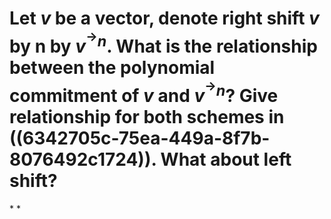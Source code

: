 * Let \( v \) be a vector, denote right shift \( v \) by n by \( v^{^\rightarrow  n} \). What is the relationship between the polynomial commitment of \( v \) and \( v^{^\rightarrow  n} \)? Give relationship for both schemes in ((6342705c-75ea-449a-8f7b-8076492c1724)). What about left shift?
*
*